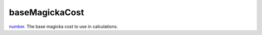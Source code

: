 baseMagickaCost
====================================================================================================

`number`_. The base magicka cost to use in calculations.

.. _`number`: ../../../lua/type/number.html
